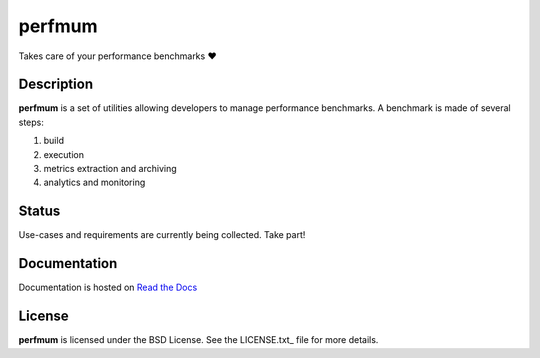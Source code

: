 =======
perfmum
=======

Takes care of your performance benchmarks ❤

Description
===========

**perfmum** is a set of utilities allowing developers to manage performance
benchmarks. A benchmark is made of several steps::

1. build
2. execution
3. metrics extraction and archiving
4. analytics and monitoring

Status
======

Use-cases and requirements are currently being collected. Take part!

Documentation
=============

Documentation is hosted on `Read the Docs <http://perfmum.rtfd.io>`__

License
=======

**perfmum** is licensed under the BSD License. See the LICENSE.txt_ file
for more details.

.. _LICENSE: ./LICENSE
